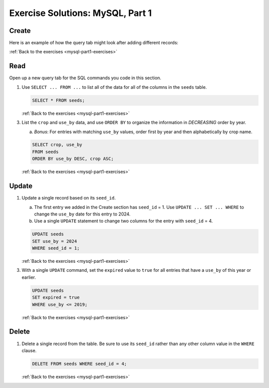 .. _mysql-part1-exercise-solutions:

Exercise Solutions: MySQL, Part 1
=================================

.. _mysql-part1-exercise-solutions-create:

Create
------

Here is an example of how the query tab might look after adding different records:

.. sourcecode:: sql
   :linenos:

   INSERT INTO seeds (crop, encourages, use_by)
   VALUES ("Agastache", "bees & hummingbirds", 2020);

   INSERT INTO seeds (crop, encourages, use_by)
   VALUES ("Broccoli", "health", 2019);

   INSERT INTO seeds (crop, use_by)
   VALUES ("Sun Gold Tomato", 2022);

   INSERT INTO seeds (crop, encourages, use_by)
   VALUES ("Zinnia", "bees", 2020);

   INSERT INTO seeds (crop)
   VALUES ("Rutabaga");

   INSERT INTO seeds (crop, use_by)
   VALUES ("Sun Gold Tomato", 2024);

   INSERT INTO seeds (crop, encourages, use_by)
   VALUES ("Green Beans", "Cucumber", 2020);

:ref:`Back to the exercises <mysql-part1-exercises>`

.. _mysql-part1-exercise-solutions-read1:

Read
----

Open up a new query tab for the SQL commands you code in this section.

#. Use ``SELECT ... FROM ...`` to list all of the data for all of the columns
   in the ``seeds`` table.

   .. sourcecode:: sql

      SELECT * FROM seeds;

   :ref:`Back to the exercises <mysql-part1-exercises>`

.. _mysql-part1-exercise-solutions-read3:

3. List the ``crop`` and ``use_by`` data, and use ``ORDER BY`` to organize
   the information in *DECREASING* order by year.

   a. *Bonus*: For entries with matching ``use_by`` values, order first by
      year and then alphabetically by crop name.

   .. sourcecode:: sql

      SELECT crop, use_by
      FROM seeds
      ORDER BY use_by DESC, crop ASC;

   :ref:`Back to the exercises <mysql-part1-exercises>`

.. _mysql-part1-exercise-solutions-update1:

Update
------

#. Update a single record based on its ``seed_id``.

   a. The first entry we added in the Create section has ``seed_id`` = 1. Use
      ``UPDATE ... SET ... WHERE`` to change the ``use_by`` date for this entry
      to 2024.
   b. Use a single ``UPDATE`` statement to change two columns for the entry
      with ``seed_id`` = 4.

   .. sourcecode:: sql

      UPDATE seeds
      SET use_by = 2024
      WHERE seed_id = 1;

   :ref:`Back to the exercises <mysql-part1-exercises>`

.. _mysql-part1-exercise-solutions-update3:

3. With a single ``UPDATE`` command, set the ``expired`` value to ``true`` for
   all entries that have a ``use_by`` of this year or earlier.

   .. sourcecode:: sql

      UPDATE seeds
      SET expired = true
      WHERE use_by <= 2019;
   
   :ref:`Back to the exercises <mysql-part1-exercises>`

.. _mysql-part1-exercise-solutions-delete:

Delete
------

#. Delete a single record from the table. Be sure to use its ``seed_id`` rather
   than any other column value in the ``WHERE`` clause.

   .. sourcecode:: sql

      DELETE FROM seeds WHERE seed_id = 4;

   :ref:`Back to the exercises <mysql-part1-exercises>`